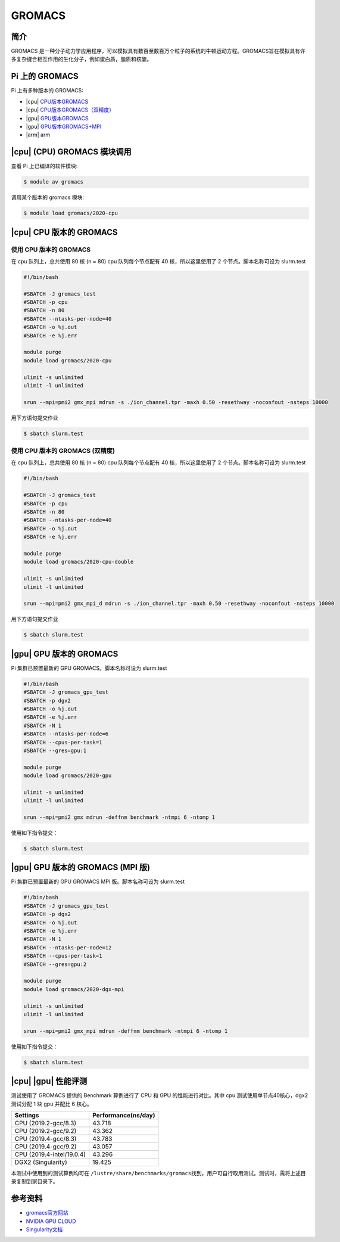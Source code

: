 .. _gromacs:

GROMACS
=======

简介
----

GROMACS
是一种分子动力学应用程序，可以模拟具有数百至数百万个粒子的系统的牛顿运动方程。GROMACS旨在模拟具有许多复杂键合相互作用的生化分子，例如蛋白质，脂质和核酸。

Pi 上的 GROMACS
---------------

Pi 上有多种版本的 GROMACS:

-  |cpu| `CPU版本GROMACS`_

-  |cpu| `CPU版本GROMACS（双精度）`_

-  |gpu| `GPU版本GROMACS`_

-  |gpu| `GPU版本GROMACS+MPI`_

-  |arm| arm

|cpu| (CPU) GROMACS 模块调用
----------------------------------

查看 Pi 上已编译的软件模块:

.. code:: bash

   $ module av gromacs

调用某个版本的 gromacs 模块:

.. code:: bash

   $ module load gromacs/2020-cpu


|cpu| CPU 版本的 GROMACS
------------------------

.. _CPU版本GROMACS:

使用 CPU 版本的 GROMACS
~~~~~~~~~~~~~~~~~~~~~~~

在 cpu 队列上，总共使用 80 核 (n = 80) cpu 队列每个节点配有 40
核，所以这里使用了 2 个节点。脚本名称可设为 slurm.test

.. code:: bash

   #!/bin/bash

   #SBATCH -J gromacs_test
   #SBATCH -p cpu
   #SBATCH -n 80
   #SBATCH --ntasks-per-node=40
   #SBATCH -o %j.out
   #SBATCH -e %j.err

   module purge
   module load gromacs/2020-cpu

   ulimit -s unlimited
   ulimit -l unlimited

   srun --mpi=pmi2 gmx_mpi mdrun -s ./ion_channel.tpr -maxh 0.50 -resethway -noconfout -nsteps 10000

用下方语句提交作业

.. code:: bash

   $ sbatch slurm.test

.. _CPU版本GROMACS（双精度）:


使用 CPU 版本的 GROMACS (双精度)
~~~~~~~~~~~~~~~~~~~~~~~~~~~~~~~~

在 cpu 队列上，总共使用 80 核 (n = 80) cpu 队列每个节点配有 40
核，所以这里使用了 2 个节点。脚本名称可设为 slurm.test

.. code:: bash

   #!/bin/bash

   #SBATCH -J gromacs_test
   #SBATCH -p cpu
   #SBATCH -n 80
   #SBATCH --ntasks-per-node=40
   #SBATCH -o %j.out
   #SBATCH -e %j.err

   module purge
   module load gromacs/2020-cpu-double

   ulimit -s unlimited
   ulimit -l unlimited

   srun --mpi=pmi2 gmx_mpi_d mdrun -s ./ion_channel.tpr -maxh 0.50 -resethway -noconfout -nsteps 10000

用下方语句提交作业

.. code:: bash

   $ sbatch slurm.test

.. _GPU版本GROMACS:

|gpu| GPU 版本的 GROMACS
------------------------

Pi 集群已预置最新的 GPU GROMACS。脚本名称可设为 slurm.test

.. code:: bash

   #!/bin/bash
   #SBATCH -J gromacs_gpu_test
   #SBATCH -p dgx2
   #SBATCH -o %j.out
   #SBATCH -e %j.err
   #SBATCH -N 1
   #SBATCH --ntasks-per-node=6
   #SBATCH --cpus-per-task=1
   #SBATCH --gres=gpu:1

   module purge
   module load gromacs/2020-gpu

   ulimit -s unlimited
   ulimit -l unlimited

   srun --mpi=pmi2 gmx mdrun -deffnm benchmark -ntmpi 6 -ntomp 1

使用如下指令提交：

.. code:: bash

   $ sbatch slurm.test


.. _GPU版本GROMACS+MPI:

|gpu| GPU 版本的 GROMACS (MPI 版)
---------------------------------

Pi 集群已预置最新的 GPU GROMACS MPI 版。脚本名称可设为 slurm.test

.. code:: bash

   #!/bin/bash
   #SBATCH -J gromacs_gpu_test
   #SBATCH -p dgx2
   #SBATCH -o %j.out
   #SBATCH -e %j.err
   #SBATCH -N 1
   #SBATCH --ntasks-per-node=12
   #SBATCH --cpus-per-task=1
   #SBATCH --gres=gpu:2

   module purge
   module load gromacs/2020-dgx-mpi

   ulimit -s unlimited
   ulimit -l unlimited

   srun --mpi=pmi2 gmx_mpi mdrun -deffnm benchmark -ntmpi 6 -ntomp 1

使用如下指令提交：

.. code:: bash

   $ sbatch slurm.test

|cpu| |gpu| 性能评测
--------------------

测试使用了 GROMACS 提供的 Benchmark 算例进行了 CPU 和 GPU
的性能进行对比。其中 cpu 测试使用单节点40核心，dgx2 测试分配 1 块 gpu
并配比 6 核心。

========================= ===================
Settings                  Performance(ns/day)
========================= ===================
CPU (2019.2-gcc/8.3)      43.718
CPU (2019.2-gcc/9.2)      43.362
CPU (2019.4-gcc/8.3)      43.783
CPU (2019.4-gcc/9.2)      43.057
CPU (2019.4-intel/19.0.4) 43.296
DGX2 (Singularity)        19.425
========================= ===================

本测试中使用到的测试算例均可在
``/lustre/share/benchmarks/gromacs``\ 找到，用户可自行取用测试。测试时，需将上述目录复制到家目录下。

参考资料
--------

-  `gromacs官方网站 <http://www.gromacs.org/>`__
-  `NVIDIA GPU CLOUD <ngc.nvidia.com>`__
-  `Singularity文档 <https://sylabs.io/guides/3.5/user-guide/>`__
